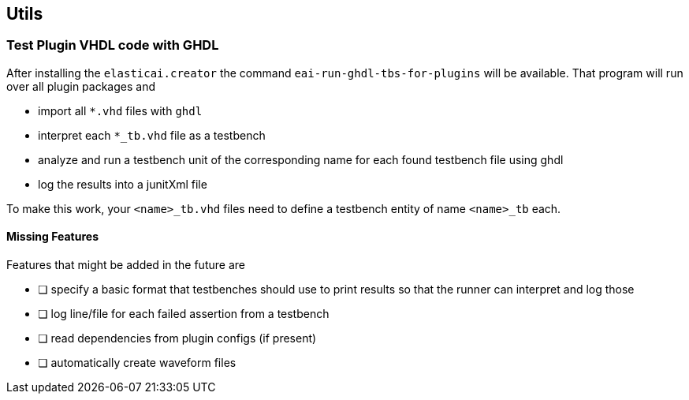 == Utils

=== Test Plugin VHDL code with GHDL
After installing the `elasticai.creator` the command `eai-run-ghdl-tbs-for-plugins`
will be available. That program will run over all plugin packages and

* import all `*.vhd` files with `ghdl`
* interpret each `*_tb.vhd` file as a testbench
* analyze and run a testbench unit of the corresponding name 
  for each found testbench file using ghdl
* log the results into a junitXml file

To make this work, your `<name>_tb.vhd` files need to define a testbench entity
of name `<name>_tb` each.

==== Missing Features

Features that might be added in the future are

- [ ] specify a basic format that testbenches should use to print results
      so that the runner can interpret and log those
- [ ] log line/file for each failed assertion from a testbench
- [ ] read dependencies from plugin configs (if present)
- [ ] automatically create waveform files
